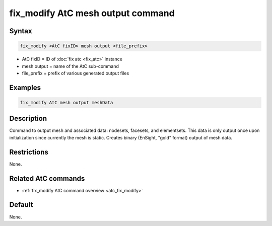 .. index:: fix_modify AtC mesh output

fix_modify AtC mesh output command
==================================

Syntax
""""""

.. code-block:: LAMMPS

   fix_modify <AtC fixID> mesh output <file_prefix>

* AtC fixID = ID of :doc:`fix atc <fix_atc>` instance
* mesh output = name of the AtC sub-command
* file_prefix = prefix of various generated output files


Examples
""""""""

.. code-block:: LAMMPS

   fix_modify AtC mesh output meshData


Description
"""""""""""

Command to output mesh and associated data: nodesets, facesets, and
elementsets. This data is only output once upon initialization since
currently the mesh is static. Creates binary (EnSight, "gold" format)
output of mesh data.

Restrictions
""""""""""""

None.

Related AtC commands
""""""""""""""""""""

- :ref:`fix_modify AtC command overview <atc_fix_modify>`

Default
"""""""

None.
